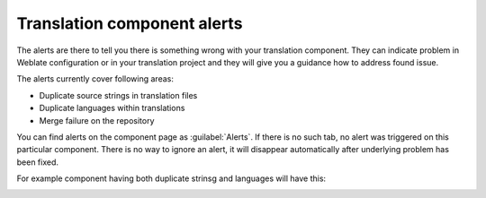 .. _alerts:

Translation component alerts
============================

The alerts are there to tell you there is something wrong with your translation
component. They can indicate problem in Weblate configuration or in your
translation project and they will give you a guidance how to address found issue.

The alerts currently cover following areas:

* Duplicate source strings in translation files
* Duplicate languages within translations
* Merge failure on the repository

You can find alerts on the component page as :guilabel:`Alerts`. If there is no
such tab, no alert was triggered on this particular component. There is no way
to ignore an alert, it will disappear automatically after underlying problem
has been fixed.

For example component having both duplicate strinsg and languages will have this:

.. image:: ../images/alerts.png
